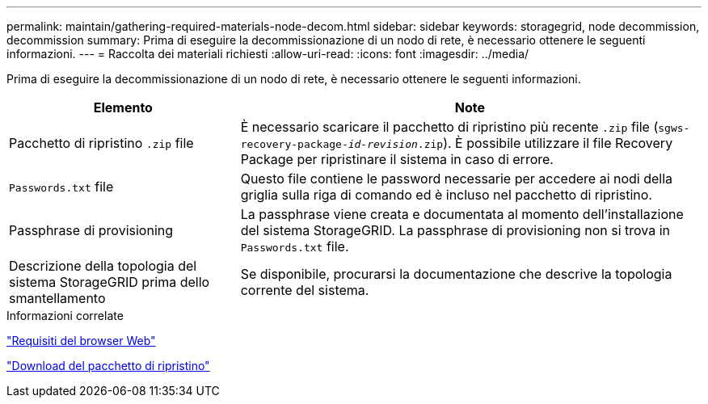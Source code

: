 ---
permalink: maintain/gathering-required-materials-node-decom.html 
sidebar: sidebar 
keywords: storagegrid, node decommission, decommission 
summary: Prima di eseguire la decommissionazione di un nodo di rete, è necessario ottenere le seguenti informazioni. 
---
= Raccolta dei materiali richiesti
:allow-uri-read: 
:icons: font
:imagesdir: ../media/


[role="lead"]
Prima di eseguire la decommissionazione di un nodo di rete, è necessario ottenere le seguenti informazioni.

[cols="1a,2a"]
|===
| Elemento | Note 


 a| 
Pacchetto di ripristino `.zip` file
 a| 
È necessario scaricare il pacchetto di ripristino più recente `.zip` file (`sgws-recovery-package-_id-revision_.zip`). È possibile utilizzare il file Recovery Package per ripristinare il sistema in caso di errore.



 a| 
`Passwords.txt` file
 a| 
Questo file contiene le password necessarie per accedere ai nodi della griglia sulla riga di comando ed è incluso nel pacchetto di ripristino.



 a| 
Passphrase di provisioning
 a| 
La passphrase viene creata e documentata al momento dell'installazione del sistema StorageGRID. La passphrase di provisioning non si trova in `Passwords.txt` file.



 a| 
Descrizione della topologia del sistema StorageGRID prima dello smantellamento
 a| 
Se disponibile, procurarsi la documentazione che descrive la topologia corrente del sistema.

|===
.Informazioni correlate
link:web-browser-requirements.html["Requisiti del browser Web"]

link:downloading-recovery-package.html["Download del pacchetto di ripristino"]
